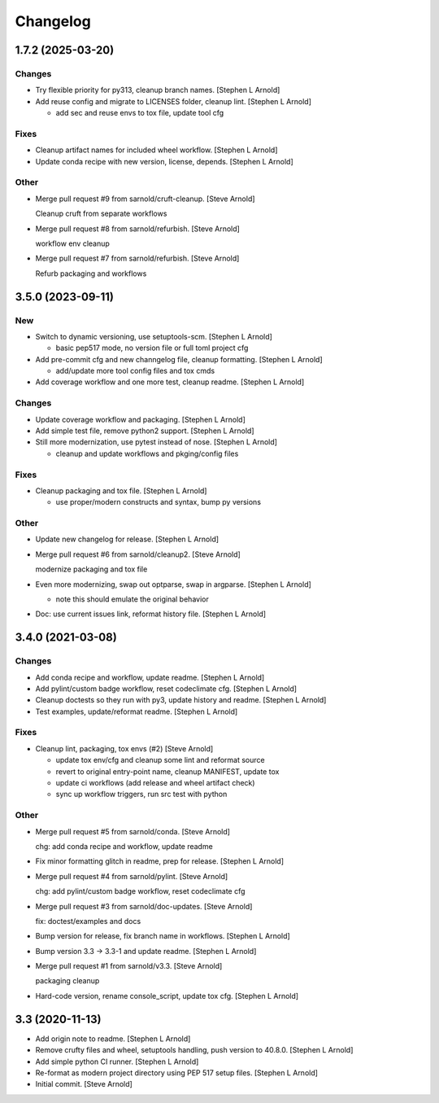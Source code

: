 Changelog
=========


1.7.2 (2025-03-20)
------------------

Changes
~~~~~~~
- Try flexible priority for py313, cleanup branch names. [Stephen L
  Arnold]
- Add reuse config and migrate to LICENSES folder, cleanup lint.
  [Stephen L Arnold]

  * add sec and reuse envs to tox file, update tool cfg

Fixes
~~~~~
- Cleanup artifact names for included wheel workflow. [Stephen L Arnold]
- Update conda recipe with new version, license, depends. [Stephen L
  Arnold]

Other
~~~~~
- Merge pull request #9 from sarnold/cruft-cleanup. [Steve Arnold]

  Cleanup cruft from separate workflows
- Merge pull request #8 from sarnold/refurbish. [Steve Arnold]

  workflow env cleanup
- Merge pull request #7 from sarnold/refurbish. [Steve Arnold]

  Refurb packaging and workflows


3.5.0 (2023-09-11)
------------------

New
~~~
- Switch to dynamic versioning, use setuptools-scm. [Stephen L Arnold]

  * basic pep517 mode, no version file or full toml project cfg
- Add pre-commit cfg and new channgelog file, cleanup formatting.
  [Stephen L Arnold]

  * add/update more tool config files and tox cmds
- Add coverage workflow and one more test, cleanup readme. [Stephen L
  Arnold]

Changes
~~~~~~~
- Update coverage workflow and packaging. [Stephen L Arnold]
- Add simple test file, remove python2 support. [Stephen L Arnold]
- Still more modernization, use pytest instead of nose. [Stephen L
  Arnold]

  * cleanup and update workflows and pkging/config files

Fixes
~~~~~
- Cleanup packaging and tox file. [Stephen L Arnold]

  * use proper/modern constructs and syntax, bump py versions

Other
~~~~~
- Update new changelog for release. [Stephen L Arnold]
- Merge pull request #6 from sarnold/cleanup2. [Steve Arnold]

  modernize packaging and tox file
- Even more modernizing, swap out optparse, swap in argparse. [Stephen L
  Arnold]

  * note this should emulate the original behavior
- Doc: use current issues link, reformat history file. [Stephen L
  Arnold]


3.4.0 (2021-03-08)
------------------

Changes
~~~~~~~
- Add conda recipe and workflow, update readme. [Stephen L Arnold]
- Add pylint/custom badge workflow, reset codeclimate cfg. [Stephen L
  Arnold]
- Cleanup doctests so they run with py3, update history and readme.
  [Stephen L Arnold]
- Test examples, update/reformat readme. [Stephen L Arnold]

Fixes
~~~~~
- Cleanup lint, packaging, tox envs (#2) [Steve Arnold]

  * update tox env/cfg and cleanup some lint and reformat source
  * revert to original entry-point name, cleanup MANIFEST, update tox
  * update ci workflows (add release and wheel artifact check)
  * sync up workflow triggers, run src test with python

Other
~~~~~
- Merge pull request #5 from sarnold/conda. [Steve Arnold]

  chg: add conda recipe and workflow, update readme
- Fix minor formatting glitch in readme, prep for release. [Stephen L
  Arnold]
- Merge pull request #4 from sarnold/pylint. [Steve Arnold]

  chg: add pylint/custom badge workflow, reset codeclimate cfg
- Merge pull request #3 from sarnold/doc-updates. [Steve Arnold]

  fix: doctest/examples and docs
- Bump version for release, fix branch name in workflows. [Stephen L
  Arnold]
- Bump version 3.3 -> 3.3-1 and update readme. [Stephen L Arnold]
- Merge pull request #1 from sarnold/v3.3. [Steve Arnold]

  packaging cleanup
- Hard-code version, rename console_script, update tox cfg. [Stephen L
  Arnold]


3.3 (2020-11-13)
----------------
- Add origin note to readme. [Stephen L Arnold]
- Remove crufty files and wheel, setuptools handling, push version to
  40.8.0. [Stephen L Arnold]
- Add simple python CI runner. [Stephen L Arnold]
- Re-format as modern project directory using PEP 517 setup files.
  [Stephen L Arnold]
- Initial commit. [Steve Arnold]


